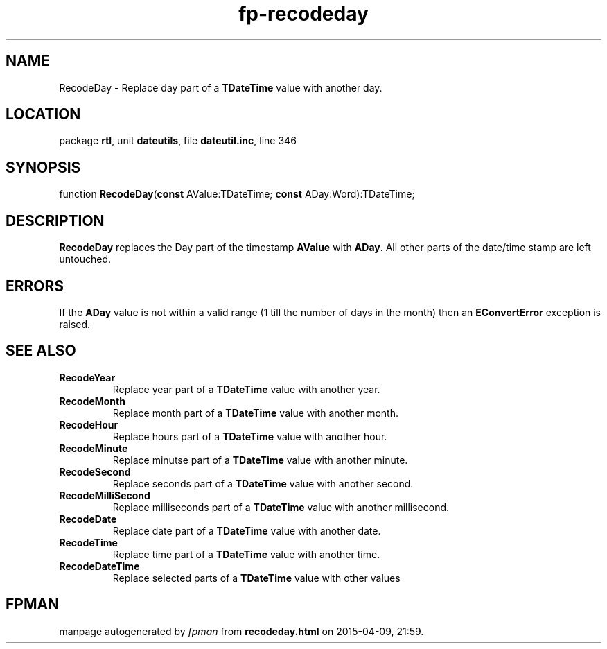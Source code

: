 .\" file autogenerated by fpman
.TH "fp-recodeday" 3 "2014-03-14" "fpman" "Free Pascal Programmer's Manual"
.SH NAME
RecodeDay - Replace day part of a \fBTDateTime\fR value with another day.
.SH LOCATION
package \fBrtl\fR, unit \fBdateutils\fR, file \fBdateutil.inc\fR, line 346
.SH SYNOPSIS
function \fBRecodeDay\fR(\fBconst\fR AValue:TDateTime; \fBconst\fR ADay:Word):TDateTime;
.SH DESCRIPTION
\fBRecodeDay\fR replaces the Day part of the timestamp \fBAValue\fR with \fBADay\fR. All other parts of the date/time stamp are left untouched.


.SH ERRORS
If the \fBADay\fR value is not within a valid range (1 till the number of days in the month) then an \fBEConvertError\fR exception is raised.


.SH SEE ALSO
.TP
.B RecodeYear
Replace year part of a \fBTDateTime\fR value with another year.
.TP
.B RecodeMonth
Replace month part of a \fBTDateTime\fR value with another month.
.TP
.B RecodeHour
Replace hours part of a \fBTDateTime\fR value with another hour.
.TP
.B RecodeMinute
Replace minutse part of a \fBTDateTime\fR value with another minute.
.TP
.B RecodeSecond
Replace seconds part of a \fBTDateTime\fR value with another second.
.TP
.B RecodeMilliSecond
Replace milliseconds part of a \fBTDateTime\fR value with another millisecond.
.TP
.B RecodeDate
Replace date part of a \fBTDateTime\fR value with another date.
.TP
.B RecodeTime
Replace time part of a \fBTDateTime\fR value with another time.
.TP
.B RecodeDateTime
Replace selected parts of a \fBTDateTime\fR value with other values

.SH FPMAN
manpage autogenerated by \fIfpman\fR from \fBrecodeday.html\fR on 2015-04-09, 21:59.

